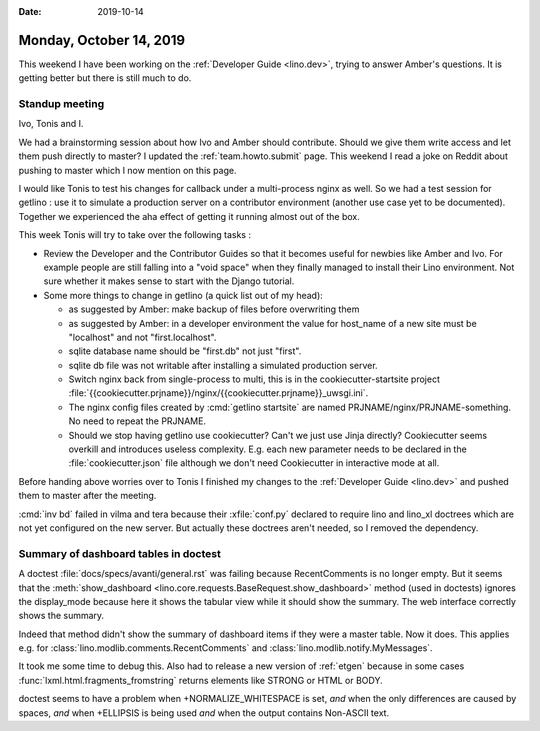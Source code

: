 :date: 2019-10-14

========================
Monday, October 14, 2019
========================

This weekend I have been working on the :ref:`Developer Guide <lino.dev>`,
trying to answer Amber's questions.  It is getting better but there is still
much to do.

Standup meeting
===============

Ivo, Tonis and I.

We had a brainstorming session about how Ivo and Amber should contribute. Should
we give them write access and let them push directly to master?
I updated the :ref:`team.howto.submit` page.
This weekend I read a joke on Reddit about pushing to master which I now mention on this page.

I would like Tonis to test his changes for callback under a multi-process nginx
as well. So we had a test session for getlino : use it to simulate a production
server on a contributor environment (another use case yet to be documented).
Together we experienced the aha effect of getting it running almost out of the
box.

This week Tonis will try to take over the following tasks :

- Review the Developer and the Contributor Guides so that it becomes useful for
  newbies like Amber and Ivo.  For example people are still falling into a "void
  space" when they finally managed to install their Lino environment.  Not sure
  whether it makes sense to start with the Django tutorial.

- Some more things to change in getlino (a quick list out of my head):

  - as suggested by Amber: make backup of files before overwriting them

  - as suggested by Amber: in a developer environment the value for host_name of a new site must be "localhost" and not "first.localhost".

  - sqlite database name should be "first.db" not just "first".

  - sqlite db file was not writable after installing a simulated production server.

  - Switch nginx back from single-process to multi, this is in the cookiecutter-startsite project
    :file:`{{cookiecutter.prjname}}/nginx/{{cookiecutter.prjname}}_uwsgi.ini`.

  - The nginx config files created by :cmd:`getlino startsite` are named
    PRJNAME/nginx/PRJNAME-something. No need to repeat the PRJNAME.

  - Should we stop having getlino use cookiecutter? Can't we just use Jinja
    directly? Cookiecutter seems overkill and introduces useless complexity.
    E.g. each new parameter needs to be declared in the
    :file:`cookiecutter.json` file although we don't need Cookiecutter in
    interactive mode at all.


Before handing above worries over to Tonis I finished my changes to the
:ref:`Developer Guide <lino.dev>` and pushed them to master after the meeting.

:cmd:`inv bd` failed in vilma and tera because their :xfile:`conf.py` declared
to require lino and lino_xl doctrees which are not yet configured on the new
server. But actually these doctrees aren't needed, so I removed the dependency.

Summary of dashboard tables in doctest
======================================

A doctest :file:`docs/specs/avanti/general.rst` was failing because RecentComments is no longer
empty.  But it seems that  the :meth:`show_dashboard
<lino.core.requests.BaseRequest.show_dashboard>` method (used in doctests)
ignores the display_mode because here it shows the tabular view while it should
show the summary.  The web interface correctly shows the summary.

Indeed that method didn't show the summary of dashboard items if they
were a master table. Now it does. This applies e.g. for
:class:`lino.modlib.comments.RecentComments` and
:class:`lino.modlib.notify.MyMessages`.

It took me some time to debug this. Also had to release a new version of
:ref:`etgen` because in some cases :func:`lxml.html.fragments_fromstring`
returns elements like STRONG or HTML or BODY.

doctest seems to have a problem when +NORMALIZE_WHITESPACE is set, *and* when
the only differences are caused by spaces, *and* when +ELLIPSIS is being used
*and* when the output contains Non-ASCII text.
